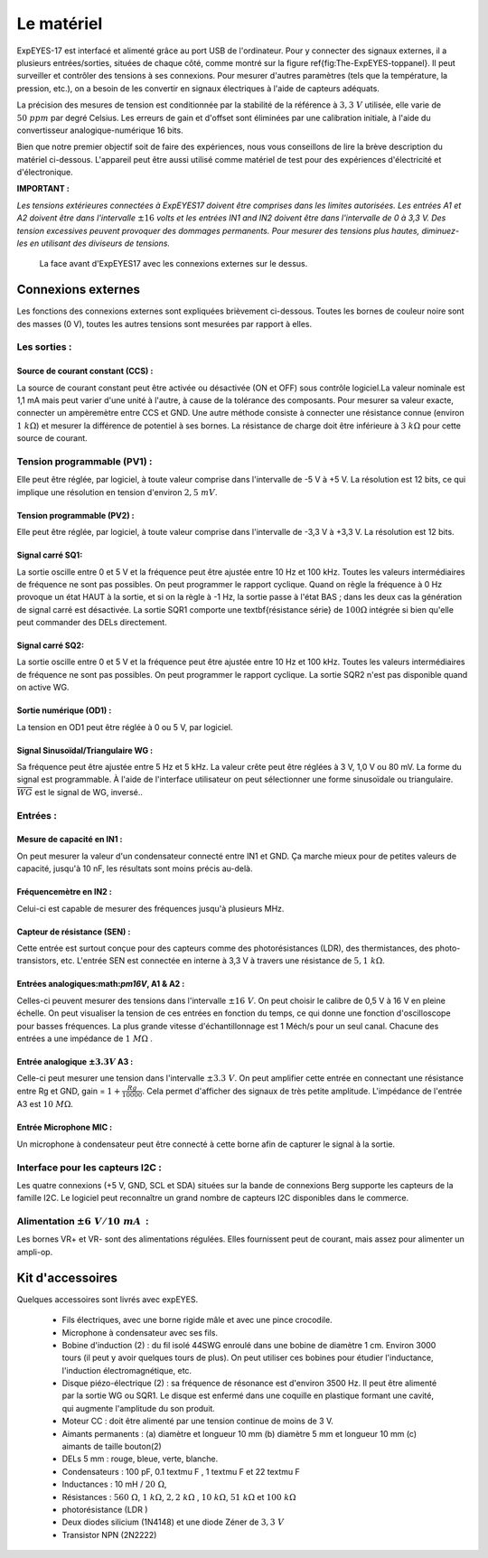 Le matériel
===========

ExpEYES-17 est interfacé et alimenté grâce au port USB de l'ordinateur.
Pour y connecter des signaux externes, il a plusieurs entrées/sorties,
situées de chaque côté, comme montré sur la figure \ref{fig:The-ExpEYES-toppanel}.
Il peut surveiller et contrôler des tensions à ses connexions. Pour
mesurer d'autres paramètres (tels que la température, la pression,
etc.), on a besoin de les convertir en signaux électriques à l'aide
de capteurs adéquats.

La précision des mesures de tension est conditionnée par la stabilité
de la référence à :math:`3,3~V` utilisée, elle varie de :math:`50~ppm` par degré
Celsius. Les erreurs de gain et d'offset sont éliminées par une calibration
initiale, à l'aide du convertisseur analogique-numérique 16 bits.

Bien que notre premier objectif soit de faire des expériences, nous
vous conseillons de lire la brève description du matériel ci-dessous.
L'appareil peut être aussi utilisé comme matériel de test pour des
expériences d'électricité et d'électronique.

**IMPORTANT :**

*Les tensions extérieures connectées à ExpEYES17 doivent être comprises dans les limites autorisées. Les entrées A1 et A2 doivent être dans l'intervalle*
:math:`\pm16`
*volts et les entrées IN1 and IN2 doivent être dans l'intervalle de 0 à 3,3 V. Des tension excessives peuvent provoquer des dommages permanents. Pour mesurer des tensions plus hautes, diminuez-les en utilisant des diviseurs de tensions.*

.. figure:: pics/eyes17-panel.*
    :width: 500px

    La face avant d'ExpEYES17 avec les connexions externes sur le dessus.

Connexions externes
-------------------

Les fonctions des connexions externes sont expliquées brièvement ci-dessous.
Toutes les bornes de couleur noire sont des masses (0 V), toutes
les autres tensions sont mesurées par rapport à elles.

Les sorties :
^^^^^^^^^^^^^

Source de courant constant (CCS) :
""""""""""""""""""""""""""""""""""

La source de courant constant peut être activée ou désactivée (ON
et OFF) sous contrôle logiciel.La valeur nominale est 1,1 mA mais
peut varier d'une unité à l'autre, à cause de la tolérance des composants.
Pour mesurer sa valeur exacte, connecter un ampèremètre entre CCS
et GND. Une autre méthode consiste à connecter une résistance connue
(environ :math:`1~k\Omega`) et mesurer la différence de potentiel
à ses bornes. La résistance de charge doit être inférieure à :math:`3~k\Omega`
pour cette source de courant.

Tension programmable (PV1) :
^^^^^^^^^^^^^^^^^^^^^^^^^^^^

Elle peut être réglée, par logiciel, à toute valeur comprise dans
l'intervalle de -5 V à +5 V. La résolution est 12 bits, ce qui implique
une résolution en tension d'environ :math:`2,5~mV`.

Tension programmable (PV2) :
""""""""""""""""""""""""""""

Elle peut être réglée, par logiciel, à toute valeur comprise dans
l'intervalle de -3,3 V à +3,3 V. La résolution est 12 bits.

Signal carré SQ1:
"""""""""""""""""

La sortie oscille entre 0 et 5 V et la fréquence peut être ajustée
entre 10 Hz et 100 kHz. Toutes les valeurs intermédiaires de fréquence
ne sont pas possibles. On peut programmer le rapport cyclique. Quand
on règle la fréquence à 0 Hz provoque un état HAUT à la sortie, et
si on la règle à -1 Hz, la sortie passe à l'état BAS ; dans les
deux cas la génération de signal carré est désactivée. La sortie SQR1
comporte une \textbf{résistance série} de :math:`100\Omega`
intégrée si bien qu'elle peut commander des DELs directement.

Signal carré SQ2:
"""""""""""""""""

La sortie oscille entre 0 et 5 V et la fréquence peut être ajustée
entre 10 Hz et 100 kHz. Toutes les valeurs intermédiaires de fréquence
ne sont pas possibles. On peut programmer le rapport cyclique. La
sortie SQR2 n'est pas disponible quand on active WG.

Sortie numérique (OD1) :
""""""""""""""""""""""""

La tension en OD1 peut être réglée à 0 ou 5 V, par logiciel.

Signal Sinusoïdal/Triangulaire WG :
"""""""""""""""""""""""""""""""""""

Sa fréquence peut être ajustée entre 5 Hz et 5 kHz. La valeur crête
peut être réglées à 3 V, 1,0 V ou 80 mV. La forme du signal est
programmable. À l'aide de l'interface utilisateur on peut sélectionner
une forme sinusoïdale ou triangulaire. :math:`\overline{WG}` est le signal
de WG, inversé..

Entrées :
^^^^^^^^^

Mesure de capacité en IN1 :
"""""""""""""""""""""""""""

On peut mesurer la valeur d'un condensateur connecté entre IN1 et
GND. Ça marche mieux pour de petites valeurs de capacité, jusqu'à
10 nF, les résultats sont moins précis au-delà.

Fréquencemètre en IN2 :
"""""""""""""""""""""""

Celui-ci est capable de mesurer des fréquences jusqu'à plusieurs MHz.

Capteur de résistance (SEN) :
"""""""""""""""""""""""""""""

Cette entrée est surtout conçue pour des capteurs comme des photorésistances
(LDR), des thermistances, des photo-transistors, etc. L'entrée SEN
est connectée en interne à 3,3 V à travers une résistance de :math:`5,1~k\Omega`.

Entrées analogiques:math:`\pm16V`, A1 \& A2 :
"""""""""""""""""""""""""""""""""""""""""""""

Celles-ci peuvent mesurer des tensions dans l'intervalle :math:`\pm16~V`.
On peut choisir le calibre de 0,5 V à 16 V en pleine échelle. On
peut visualiser la tension de ces entrées en fonction du temps, ce
qui donne une fonction d'oscilloscope pour basses fréquences. La plus
grande vitesse d'échantillonnage est 1 Méch/s pour un seul canal.
Chacune des entrées a une impédance de :math:`1~M\Omega` .

Entrée analogique :math:`\pm3.3V` A3 :
""""""""""""""""""""""""""""""""""""""

Celle-ci peut mesurer une tension dans l'intervalle :math:`\pm3.3~V`. On
peut amplifier cette entrée en connectant une résistance entre Rg
et GND, gain = :math:`1+\frac{Rg}{10000}`. Cela permet d'afficher des signaux
de très petite amplitude. L'impédance de l'entrée A3 est :math:`10~M\Omega`.

Entrée Microphone MIC :
"""""""""""""""""""""""

Un microphone à condensateur peut être connecté à cette borne afin
de capturer le signal à la sortie.

Interface pour les capteurs I2C :
^^^^^^^^^^^^^^^^^^^^^^^^^^^^^^^^^

Les quatre connexions (+5 V, GND, SCL et SDA) situées sur la bande
de connexions Berg supporte les capteurs de la famille I2C. Le logiciel
peut reconnaître un grand nombre de capteurs I2C disponibles dans
le commerce.

Alimentation :math:`\pm6~V/10~mA`  :
^^^^^^^^^^^^^^^^^^^^^^^^^^^^^^^^^^^^

Les bornes VR+ et VR- sont des alimentations régulées. Elles fournissent
peut de courant, mais assez pour alimenter un ampli-op.

Kit d'accessoires
-----------------

Quelques accessoires sont livrés avec expEYES.

  *  Fils électriques, avec une borne rigide mâle et avec une pince crocodile.
  *  Microphone à condensateur avec ses fils.
  *  Bobine d'induction (2) : du fil isolé 44SWG enroulé dans une bobine
     de diamètre 1 cm. Environ 3000 tours (il peut y avoir quelques tours
     de plus). On peut utiliser ces bobines pour étudier l'inductance,
     l'induction électromagnétique, etc.
  *  Disque piézo-électrique (2) : sa fréquence de résonance est d'environ
     3500 Hz. Il peut être alimenté par la sortie WG ou SQR1. Le disque
     est enfermé dans une coquille en plastique formant une cavité, qui
     augmente l'amplitude du son produit.
  *  Moteur CC : doit être alimenté par une tension continue de moins
     de 3 V.
  *  Aimants permanents : (a) diamètre et longueur 10 mm (b) diamètre
     5 mm et longueur 10 mm (c) aimants de taille bouton(2)
  *  DELs 5 mm : rouge, bleue, verte, blanche.
  *  Condensateurs : 100 pF, 0.1 \textmu F , 1 \textmu F et 22 \textmu F
  *  Inductances : 10 mH / :math:`20~\Omega`,
  *  Résistances :
     :math:`560~\Omega`, :math:`1~k\Omega`, :math:`2,2~k\Omega` ,
     :math:`10~k\Omega`,
     :math:`51~k\Omega` et :math:`100~k\Omega`
  *  photorésistance (LDR )
  *  Deux diodes silicium (1N4148) et une diode Zéner de :math:`3,3~V`
  *  Transistor NPN (2N2222)

